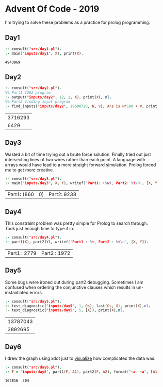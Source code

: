 * Advent Of Code - 2019
I'm trying to solve these problems as a practice for prolog programming.
** Day1
#+BEGIN_SRC prolog :exports both
  :- consult("src/day1.pl").
  :- main("inputs/day1", X), print(X).
#+END_SRC

#+RESULTS:
: 4943969
** Day2
#+BEGIN_SRC prolog :exports both
  :- consult("src/day2.pl").
  %% Part1 1202 program
  :- output("inputs/day2", 12, 2, X), print(X), nl.
  %% Part2 finding input program
  :- find_inputs("inputs/day2", 19690720, N, V), Ans is N*100 + V, print(Ans), nl.
#+END_SRC

#+RESULTS:
| 3716293 |
|    6429 |
** Day3
Wasted a bit of time trying out a brute force solution. Finally tried out just intersecting lines of two wires rather than each point. A language with arrays would have lead to a more straight forward simulation. Prolog forced me to get more creative.
#+BEGIN_SRC prolog :exports both
  :- consult("src/day3.pl").
  :- main("inputs/day3", X, Y), writef('Part1: (%w), Part2: %t\n', [X, Y]).
#+END_SRC

#+RESULTS:
| Part1: (860 | 0) | Part2: 9238 |
** Day4
This constraint problem was pretty simple for Prolog to search through. Took just enough time to type it in.
#+BEGIN_SRC prolog :exports both
  :- consult("src/day4.pl").
  :- part1(X), part2(Y), writef('Part1 : %t, Part2 : %t\n', [X, Y]).
#+END_SRC

#+RESULTS:
| Part1 : 2779 | Part2 : 1972 |
** Day5
Some bugs were ironed out during part2 debugging. Sometimes I am confused when ordering the conjunctive clauses which results in un-instantiated errors.
#+BEGIN_SRC prolog :exports both
  :- consult("src/day5.pl").
  :- test_diagnostic("inputs/day5", 1, Os), last(Os, X), print(X),nl.
  :- test_diagnostic("inputs/day5", 5, [X]), print(X),nl.
#+END_SRC

#+RESULTS:
| 13787043 |
|  3892695 |
** Day6
I drew the graph using xdot just to [[file:resources/day6.png][visualize]] how complicated the data was.
#+BEGIN_SRC prolog :exports both
  :- consult("src/day6.pl").
  :- F = "inputs/day6", part1(F, A1), part2(F, A2), format("~a  ~a", [A1, A2]).
#+END_SRC

#+RESULTS:
: 162816  304
